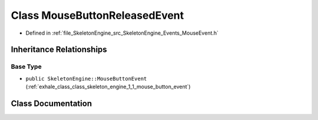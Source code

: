 .. _exhale_class_class_skeleton_engine_1_1_mouse_button_released_event:

Class MouseButtonReleasedEvent
==============================

- Defined in :ref:`file_SkeletonEngine_src_SkeletonEngine_Events_MouseEvent.h`


Inheritance Relationships
-------------------------

Base Type
*********

- ``public SkeletonEngine::MouseButtonEvent`` (:ref:`exhale_class_class_skeleton_engine_1_1_mouse_button_event`)


Class Documentation
-------------------


.. doxygenclass:: SkeletonEngine::MouseButtonReleasedEvent
   :members:
   :protected-members:
   :undoc-members: